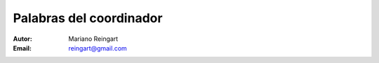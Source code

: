 ========================
Palabras del coordinador
========================

:Autor: Mariano Reingart
:Email: reingart@gmail.com
